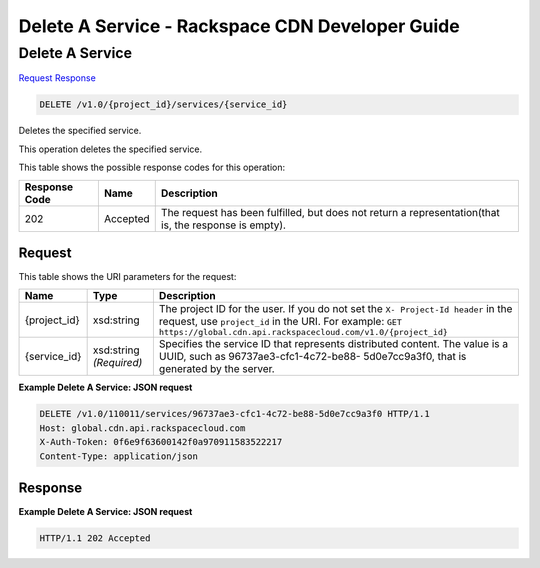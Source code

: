 =============================================================================
Delete A Service -  Rackspace CDN Developer Guide
=============================================================================

Delete A Service
~~~~~~~~~~~~~~~~~~~~~~~~~

`Request <DELETE_delete_a_service_v1.0_project_id_services_service_id_.rst#request>`__
`Response <DELETE_delete_a_service_v1.0_project_id_services_service_id_.rst#response>`__

.. code-block:: javascript

    DELETE /v1.0/{project_id}/services/{service_id}

Deletes the specified service.

This operation deletes the specified service.



This table shows the possible response codes for this operation:


+--------------------------+-------------------------+-------------------------+
|Response Code             |Name                     |Description              |
+==========================+=========================+=========================+
|202                       |Accepted                 |The request has been     |
|                          |                         |fulfilled, but does not  |
|                          |                         |return a                 |
|                          |                         |representation(that is,  |
|                          |                         |the response is empty).  |
+--------------------------+-------------------------+-------------------------+


Request
^^^^^^^^^^^^^^^^^

This table shows the URI parameters for the request:

+-------------+-------------+--------------------------------------------------------------+
|Name         |Type         |Description                                                   |
+=============+=============+==============================================================+
|{project_id} |xsd:string   |The project ID for the user. If you do not set the ``X-       |
|             |             |Project-Id header`` in the request, use ``project_id`` in the |
|             |             |URI. For example: ``GET                                       |
|             |             |https://global.cdn.api.rackspacecloud.com/v1.0/{project_id}`` |
+-------------+-------------+--------------------------------------------------------------+
|{service_id} |xsd:string   |Specifies the service ID that represents distributed content. |
|             |*(Required)* |The value is a UUID, such as 96737ae3-cfc1-4c72-be88-         |
|             |             |5d0e7cc9a3f0, that is generated by the server.                |
+-------------+-------------+--------------------------------------------------------------+








**Example Delete A Service: JSON request**


.. code::

    DELETE /v1.0/110011/services/96737ae3-cfc1-4c72-be88-5d0e7cc9a3f0 HTTP/1.1
    Host: global.cdn.api.rackspacecloud.com
    X-Auth-Token: 0f6e9f63600142f0a970911583522217
    Content-Type: application/json


Response
^^^^^^^^^^^^^^^^^^





**Example Delete A Service: JSON request**


.. code::

    HTTP/1.1 202 Accepted


